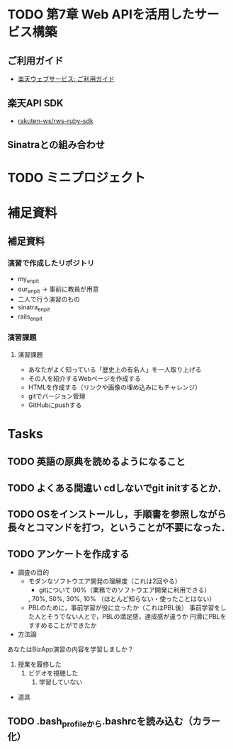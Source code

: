 * TODO 第7章 Web APIを活用したサービス構築
** ご利用ガイド
   - [[https://webservice.rakuten.co.jp/guide/][楽天ウェブサービス: ご利用ガイド]]

** 楽天API SDK
   - [[https://github.com/rakuten-ws/rws-ruby-sdk][rakuten-ws/rws-ruby-sdk]]

** Sinatraとの組み合わせ


* TODO ミニプロジェクト
* 補足資料
** 補足資料
*** 演習で作成したリポジトリ
- my_enpit
- our_enpit -> 事前に教員が用意
- 二人で行う演習のもの
- sinatra_enpit
- rails_enpit

*** 演習課題
**** 演習課題
     - あなたがよく知っている「歴史上の有名人」を一人取り上げる
     - その人を紹介するWebページを作成する
     - HTMLを作成する（リンクや画像の埋め込みにもチャレンジ）
     - gitでバージョン管理
     - GitHubにpushする
* Tasks
** TODO 英語の原典を読めるようになること
** TODO よくある間違い cdしないでgit initするとか．
** TODO OSをインストールし，手順書を参照しながら長々とコマンドを打つ，ということが不要になった．
** TODO アンケートを作成する
- 調査の目的
  - モダンなソフトウエア開発の理解度（これは2回やる）
    - gitについて
      90%（業務でのソフトウエア開発に利用できる）
	, 70%, 50%, 30%,
      10% （ほとんど知らない・使ったことはない）
  - PBLのために，事前学習が役に立ったか（これはPBL後）
    事前学習をした人とそうでない人とで，PBLの満足感，達成感が違うか
    円滑にPBLをすすめることができたか

- 方法論
あなたはBizApp演習の内容を学習しましか？
1. 授業を履修した
   2. ビデオを視聴した
      3. 学習していない
- 道具
** TODO .bash_profileから.bashrcを読み込む（カラー化）
